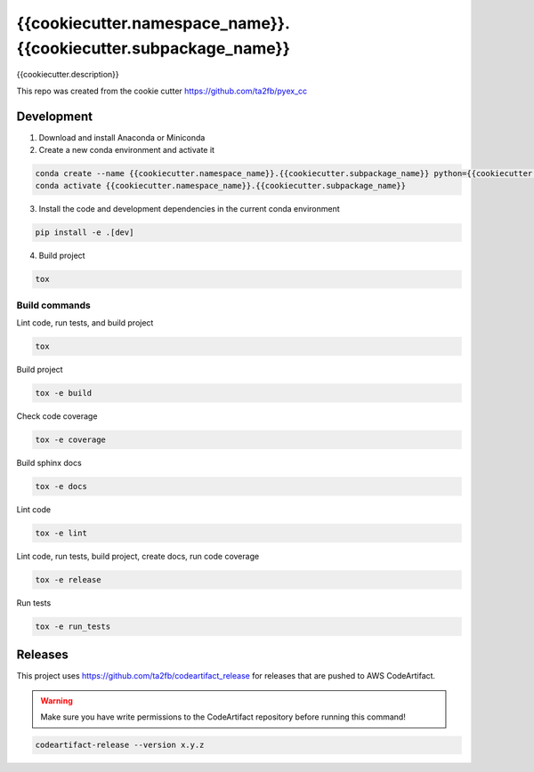 *****************************
{{cookiecutter.namespace_name}}.{{cookiecutter.subpackage_name}}
*****************************

{{cookiecutter.description}}

This repo was created from the cookie cutter https://github.com/ta2fb/pyex_cc

.. readme-marker

Development
###########

1. Download and install Anaconda or Miniconda
2. Create a new conda environment and activate it

.. code-block:: bash

    conda create --name {{cookiecutter.namespace_name}}.{{cookiecutter.subpackage_name}} python={{cookiecutter.python_version}}
    conda activate {{cookiecutter.namespace_name}}.{{cookiecutter.subpackage_name}}

3. Install the code and development dependencies in the current conda environment

.. code-block:: bash

    pip install -e .[dev]

4. Build project

.. code-block:: bash

    tox

Build commands
**************

Lint code, run tests, and build project

.. code-block:: bash

    tox

Build project

.. code-block:: bash

    tox -e build

Check code coverage

.. code-block:: bash

    tox -e coverage

Build sphinx docs

.. code-block:: bash

    tox -e docs

Lint code

.. code-block:: bash

    tox -e lint

Lint code, run tests, build project, create docs, run code coverage

.. code-block:: bash

    tox -e release

Run tests

.. code-block:: bash

    tox -e run_tests

Releases
########

This project uses https://github.com/ta2fb/codeartifact_release for releases that are pushed to AWS CodeArtifact.

.. warning:: Make sure you have write permissions to the CodeArtifact repository before running this command!

.. code-block:: bash

    codeartifact-release --version x.y.z
